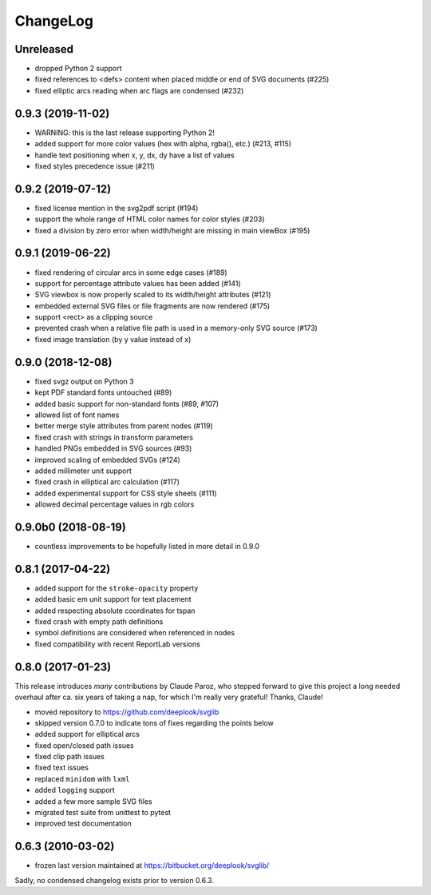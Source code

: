 .. -*- mode: rst -*-

ChangeLog
=========

Unreleased
----------

- dropped Python 2 support
- fixed references to <defs> content when placed middle or end of
  SVG documents (#225)
- fixed elliptic arcs reading when arc flags are condensed (#232)

0.9.3 (2019-11-02)
------------------

- WARNING: this is the last release supporting Python 2!
- added support for more color values (hex with alpha, rgba(), etc.)
  (#213, #115)
- handle text positioning when x, y, dx, dy have a list of values
- fixed styles precedence issue (#211)

0.9.2 (2019-07-12)
------------------

- fixed license mention in the svg2pdf script (#194)
- support the whole range of HTML color names for color styles (#203)
- fixed a division by zero error when width/height are missing in main viewBox
  (#195)


0.9.1 (2019-06-22)
------------------

- fixed rendering of circular arcs in some edge cases (#189)
- support for percentage attribute values has been added (#141)
- SVG viewbox is now properly scaled to its width/height attributes (#121)
- embedded external SVG files or file fragments are now rendered (#175)
- support <rect> as a clipping source
- prevented crash when a relative file path is used in a memory-only SVG
  source (#173)
- fixed image translation (by y value instead of x)

0.9.0 (2018-12-08)
------------------

- fixed svgz output on Python 3
- kept PDF standard fonts untouched (#89)
- added basic support for non-standard fonts (#89, #107)
- allowed list of font names
- better merge style attributes from parent nodes (#119)
- fixed crash with strings in transform parameters
- handled PNGs embedded in SVG sources (#93)
- improved scaling of embedded SVGs (#124)
- added millimeter unit support
- fixed crash in elliptical arc calculation (#117)
- added experimental support for CSS style sheets (#111)
- allowed decimal percentage values in rgb colors

0.9.0b0 (2018-08-19)
--------------------

- countless improvements to be hopefully listed in more detail in 0.9.0

0.8.1 (2017-04-22)
------------------

- added support for the ``stroke-opacity`` property
- added basic em unit support for text placement
- added respecting absolute coordinates for tspan
- fixed crash with empty path definitions
- symbol definitions are considered when referenced in nodes
- fixed compatibility with recent ReportLab versions

0.8.0 (2017-01-23)
------------------

This release introduces *many* contributions by Claude Paroz, who
stepped forward to give this project a long needed overhaul after ca.
six years of taking a nap, for which I'm really very grateful! Thanks,
Claude!

- moved repository to https://github.com/deeplook/svglib
- skipped version 0.7.0 to indicate tons of fixes regarding the points below
- added support for elliptical arcs
- fixed open/closed path issues
- fixed clip path issues
- fixed text issues
- replaced ``minidom`` with ``lxml``
- added ``logging`` support
- added a few more sample SVG files
- migrated test suite from unittest to pytest
- improved test documentation

0.6.3 (2010-03-02)
------------------

- frozen last version maintained at https://bitbucket.org/deeplook/svglib/

Sadly, no condensed changelog exists prior to version 0.6.3.

